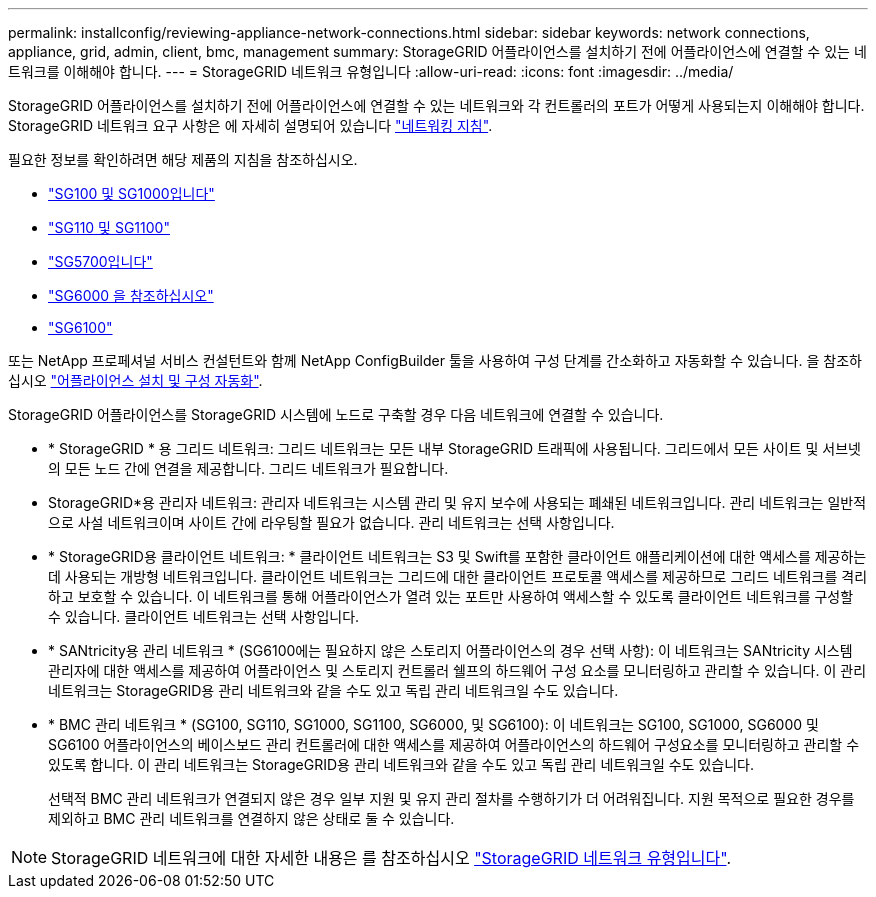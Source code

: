 ---
permalink: installconfig/reviewing-appliance-network-connections.html 
sidebar: sidebar 
keywords: network connections, appliance, grid, admin, client, bmc, management 
summary: StorageGRID 어플라이언스를 설치하기 전에 어플라이언스에 연결할 수 있는 네트워크를 이해해야 합니다. 
---
= StorageGRID 네트워크 유형입니다
:allow-uri-read: 
:icons: font
:imagesdir: ../media/


[role="lead"]
StorageGRID 어플라이언스를 설치하기 전에 어플라이언스에 연결할 수 있는 네트워크와 각 컨트롤러의 포트가 어떻게 사용되는지 이해해야 합니다. StorageGRID 네트워크 요구 사항은 에 자세히 설명되어 있습니다 https://docs.netapp.com/us-en/storagegrid-118/network/index.html["네트워킹 지침"^].

필요한 정보를 확인하려면 해당 제품의 지침을 참조하십시오.

* link:gathering-installation-information-sg100-and-sg1000.html["SG100 및 SG1000입니다"]
* link:gathering-installation-information-sg110-and-sg1100.html["SG110 및 SG1100"]
* link:gathering-installation-information-sg5700.html["SG5700입니다"]
* link:gathering-installation-information-sg6000.html["SG6000 을 참조하십시오"]
* link:gathering-installation-information-sg6100.html["SG6100"]


또는 NetApp 프로페셔널 서비스 컨설턴트와 함께 NetApp ConfigBuilder 툴을 사용하여 구성 단계를 간소화하고 자동화할 수 있습니다. 을 참조하십시오 link:automating-appliance-installation-and-configuration.html["어플라이언스 설치 및 구성 자동화"].

StorageGRID 어플라이언스를 StorageGRID 시스템에 노드로 구축할 경우 다음 네트워크에 연결할 수 있습니다.

* * StorageGRID * 용 그리드 네트워크: 그리드 네트워크는 모든 내부 StorageGRID 트래픽에 사용됩니다. 그리드에서 모든 사이트 및 서브넷의 모든 노드 간에 연결을 제공합니다. 그리드 네트워크가 필요합니다.
* StorageGRID*용 관리자 네트워크: 관리자 네트워크는 시스템 관리 및 유지 보수에 사용되는 폐쇄된 네트워크입니다. 관리 네트워크는 일반적으로 사설 네트워크이며 사이트 간에 라우팅할 필요가 없습니다. 관리 네트워크는 선택 사항입니다.
* * StorageGRID용 클라이언트 네트워크: * 클라이언트 네트워크는 S3 및 Swift를 포함한 클라이언트 애플리케이션에 대한 액세스를 제공하는 데 사용되는 개방형 네트워크입니다. 클라이언트 네트워크는 그리드에 대한 클라이언트 프로토콜 액세스를 제공하므로 그리드 네트워크를 격리하고 보호할 수 있습니다. 이 네트워크를 통해 어플라이언스가 열려 있는 포트만 사용하여 액세스할 수 있도록 클라이언트 네트워크를 구성할 수 있습니다. 클라이언트 네트워크는 선택 사항입니다.
* * SANtricity용 관리 네트워크 * (SG6100에는 필요하지 않은 스토리지 어플라이언스의 경우 선택 사항): 이 네트워크는 SANtricity 시스템 관리자에 대한 액세스를 제공하여 어플라이언스 및 스토리지 컨트롤러 쉘프의 하드웨어 구성 요소를 모니터링하고 관리할 수 있습니다. 이 관리 네트워크는 StorageGRID용 관리 네트워크와 같을 수도 있고 독립 관리 네트워크일 수도 있습니다.
* * BMC 관리 네트워크 * (SG100, SG110, SG1000, SG1100, SG6000, 및 SG6100): 이 네트워크는 SG100, SG1000, SG6000 및 SG6100 어플라이언스의 베이스보드 관리 컨트롤러에 대한 액세스를 제공하여 어플라이언스의 하드웨어 구성요소를 모니터링하고 관리할 수 있도록 합니다. 이 관리 네트워크는 StorageGRID용 관리 네트워크와 같을 수도 있고 독립 관리 네트워크일 수도 있습니다.
+
선택적 BMC 관리 네트워크가 연결되지 않은 경우 일부 지원 및 유지 관리 절차를 수행하기가 더 어려워집니다. 지원 목적으로 필요한 경우를 제외하고 BMC 관리 네트워크를 연결하지 않은 상태로 둘 수 있습니다.




NOTE: StorageGRID 네트워크에 대한 자세한 내용은 를 참조하십시오 https://docs.netapp.com/us-en/storagegrid-118/network/storagegrid-network-types.html["StorageGRID 네트워크 유형입니다"^].
